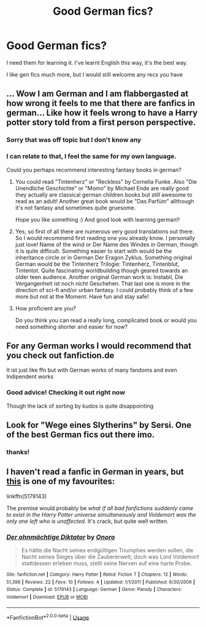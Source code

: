 #+TITLE: Good German fics?

* Good German fics?
:PROPERTIES:
:Author: Sharedo
:Score: 13
:DateUnix: 1587133357.0
:DateShort: 2020-Apr-17
:FlairText: Request
:END:
I need them for learning it. I've learnt English this way, it's the best way.

I like gen fics much more, but I would still welcome any recs you have


** ... Wow I am German and I am flabbergasted at how wrong it feels to me that there are fanfics in german... Like how it feels wrong to have a Harry potter story told from a first person perspective.
:PROPERTIES:
:Author: Antholk
:Score: 7
:DateUnix: 1587139237.0
:DateShort: 2020-Apr-17
:END:

*** Sorry that was off topic but I don't know any
:PROPERTIES:
:Author: Antholk
:Score: 2
:DateUnix: 1587139289.0
:DateShort: 2020-Apr-17
:END:


*** I can relate to that, I feel the same for my own language.

Could you perhaps recommend interesting fantasy books in german?
:PROPERTIES:
:Author: Sharedo
:Score: 1
:DateUnix: 1587140878.0
:DateShort: 2020-Apr-17
:END:

**** You could read "Tintenherz" or "Reckless" by Cornelia Funke. Also "Die Unendliche Geschichte" or "Momo" by Michael Ende are really good they actually are classical german children books but still awesome to read as an adult! Another great book would be "Das Parfüm" allthough it's not fantasy and sometimes quite gruesome.

Hope you like something :) And good look with learning german!!
:PROPERTIES:
:Author: d_mr97
:Score: 6
:DateUnix: 1587147656.0
:DateShort: 2020-Apr-17
:END:


**** Yes, so first of all there are numerous very good translations out there. So I would recommend first reading one you already know. I personally just love! Name of the wind or Der Name des Windes in German, though it is quite difficult. Something easier to start with would be the inheritance circle or in German Der Eragon Zyklus. Something original German would be the Tintenherz Trilogie: Tintenherz, Tintenblut, Tintentot. Quite fascinating worldbuilding though geared towards an older teen audience. Another original German work is: Instabil, Die Vergangenheit ist noch nicht Geschehen. That last one is more in the direction of sci-fi and/or urban fantasy. I could probably think of a few more but not at the Moment. Have fun and stay safe!
:PROPERTIES:
:Author: Antholk
:Score: 1
:DateUnix: 1587148041.0
:DateShort: 2020-Apr-17
:END:


**** How proficient are you?

Do you think you can read a really long, complicated book or would you need something shorter and easier for now?
:PROPERTIES:
:Author: a_sack_of_hamsters
:Score: 1
:DateUnix: 1587165699.0
:DateShort: 2020-Apr-18
:END:


** For any German works I would recommend that you check out fanfiction.de

It ist just like ffn but with German works of many fandoms and even Indipendent works
:PROPERTIES:
:Author: CevCon
:Score: 3
:DateUnix: 1587153570.0
:DateShort: 2020-Apr-18
:END:

*** Good advice! Checking it out right now

Though the lack of sorting by kudos is quite disappointing
:PROPERTIES:
:Author: Sharedo
:Score: 1
:DateUnix: 1587154378.0
:DateShort: 2020-Apr-18
:END:


** Look for "Wege eines Slytherins" by Sersi. One of the best German fics out there imo.
:PROPERTIES:
:Author: suedan
:Score: 2
:DateUnix: 1587135646.0
:DateShort: 2020-Apr-17
:END:

*** thanks!
:PROPERTIES:
:Author: Sharedo
:Score: 1
:DateUnix: 1587141015.0
:DateShort: 2020-Apr-17
:END:


** I haven't read a fanfic in German in years, but [[https://www.fanfiction.net/s/5179143/1/Der-ohnm%C3%A4chtige-Diktator][this]] is one of my favourites:

linkffn(5179143)

The premise would probably be /what if all bad fanfictions suddenly came to exist in the Harry Potter universe simultaneously and Voldemort was the only one left who is unaffected/. It's crack, but quite well written.
:PROPERTIES:
:Author: Ereska
:Score: 2
:DateUnix: 1587151105.0
:DateShort: 2020-Apr-17
:END:

*** [[https://www.fanfiction.net/s/5179143/1/][*/Der ohnmächtige Diktator/*]] by [[https://www.fanfiction.net/u/1984867/Onoro][/Onoro/]]

#+begin_quote
  Es hätte die Nacht seines endgültigen Triumphes werden sollen, die Nacht seines Sieges über die Zaubererwelt; doch was Lord Voldemort stattdessen erleben muss, stellt seine Nerven auf eine harte Probe.
#+end_quote

^{/Site/:} ^{fanfiction.net} ^{*|*} ^{/Category/:} ^{Harry} ^{Potter} ^{*|*} ^{/Rated/:} ^{Fiction} ^{T} ^{*|*} ^{/Chapters/:} ^{12} ^{*|*} ^{/Words/:} ^{51,398} ^{*|*} ^{/Reviews/:} ^{22} ^{*|*} ^{/Favs/:} ^{10} ^{*|*} ^{/Follows/:} ^{4} ^{*|*} ^{/Updated/:} ^{1/1/2011} ^{*|*} ^{/Published/:} ^{6/30/2009} ^{*|*} ^{/Status/:} ^{Complete} ^{*|*} ^{/id/:} ^{5179143} ^{*|*} ^{/Language/:} ^{German} ^{*|*} ^{/Genre/:} ^{Parody} ^{*|*} ^{/Characters/:} ^{Voldemort} ^{*|*} ^{/Download/:} ^{[[http://www.ff2ebook.com/old/ffn-bot/index.php?id=5179143&source=ff&filetype=epub][EPUB]]} ^{or} ^{[[http://www.ff2ebook.com/old/ffn-bot/index.php?id=5179143&source=ff&filetype=mobi][MOBI]]}

--------------

*FanfictionBot*^{2.0.0-beta} | [[https://github.com/tusing/reddit-ffn-bot/wiki/Usage][Usage]]
:PROPERTIES:
:Author: FanfictionBot
:Score: 1
:DateUnix: 1587151129.0
:DateShort: 2020-Apr-17
:END:
